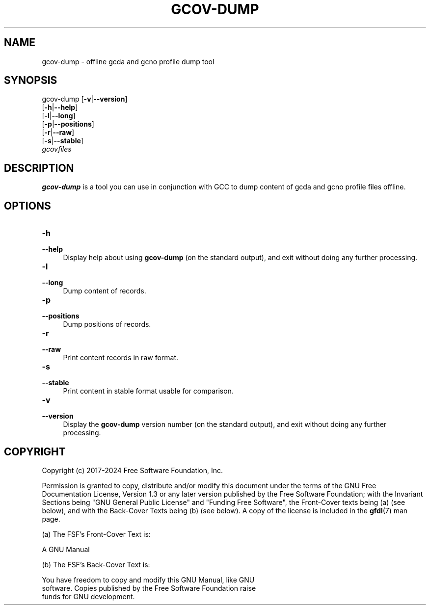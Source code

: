 .\" -*- mode: troff; coding: utf-8 -*-
.\" Automatically generated by Pod::Man 5.01 (Pod::Simple 3.45)
.\"
.\" Standard preamble:
.\" ========================================================================
.de Sp \" Vertical space (when we can't use .PP)
.if t .sp .5v
.if n .sp
..
.de Vb \" Begin verbatim text
.ft CW
.nf
.ne \\$1
..
.de Ve \" End verbatim text
.ft R
.fi
..
.\" \*(C` and \*(C' are quotes in nroff, nothing in troff, for use with C<>.
.ie n \{\
.    ds C` ""
.    ds C' ""
'br\}
.el\{\
.    ds C`
.    ds C'
'br\}
.\"
.\" Escape single quotes in literal strings from groff's Unicode transform.
.ie \n(.g .ds Aq \(aq
.el       .ds Aq '
.\"
.\" If the F register is >0, we'll generate index entries on stderr for
.\" titles (.TH), headers (.SH), subsections (.SS), items (.Ip), and index
.\" entries marked with X<> in POD.  Of course, you'll have to process the
.\" output yourself in some meaningful fashion.
.\"
.\" Avoid warning from groff about undefined register 'F'.
.de IX
..
.nr rF 0
.if \n(.g .if rF .nr rF 1
.if (\n(rF:(\n(.g==0)) \{\
.    if \nF \{\
.        de IX
.        tm Index:\\$1\t\\n%\t"\\$2"
..
.        if !\nF==2 \{\
.            nr % 0
.            nr F 2
.        \}
.    \}
.\}
.rr rF
.\" ========================================================================
.\"
.IX Title "GCOV-DUMP 1"
.TH GCOV-DUMP 1 2024-03-10 gcc-14.0.1 GNU
.\" For nroff, turn off justification.  Always turn off hyphenation; it makes
.\" way too many mistakes in technical documents.
.if n .ad l
.nh
.SH NAME
gcov\-dump \- offline gcda and gcno profile dump tool
.SH SYNOPSIS
.IX Header "SYNOPSIS"
gcov-dump [\fB\-v\fR|\fB\-\-version\fR]
     [\fB\-h\fR|\fB\-\-help\fR]
     [\fB\-l\fR|\fB\-\-long\fR]
     [\fB\-p\fR|\fB\-\-positions\fR]
     [\fB\-r\fR|\fB\-\-raw\fR]
     [\fB\-s\fR|\fB\-\-stable\fR]
     \fIgcovfiles\fR
.SH DESCRIPTION
.IX Header "DESCRIPTION"
\&\fBgcov-dump\fR is a tool you can use in conjunction with GCC to
dump content of gcda and gcno profile files offline.
.SH OPTIONS
.IX Header "OPTIONS"
.IP \fB\-h\fR 4
.IX Item "-h"
.PD 0
.IP \fB\-\-help\fR 4
.IX Item "--help"
.PD
Display help about using \fBgcov-dump\fR (on the standard output), and
exit without doing any further processing.
.IP \fB\-l\fR 4
.IX Item "-l"
.PD 0
.IP \fB\-\-long\fR 4
.IX Item "--long"
.PD
Dump content of records.
.IP \fB\-p\fR 4
.IX Item "-p"
.PD 0
.IP \fB\-\-positions\fR 4
.IX Item "--positions"
.PD
Dump positions of records.
.IP \fB\-r\fR 4
.IX Item "-r"
.PD 0
.IP \fB\-\-raw\fR 4
.IX Item "--raw"
.PD
Print content records in raw format.
.IP \fB\-s\fR 4
.IX Item "-s"
.PD 0
.IP \fB\-\-stable\fR 4
.IX Item "--stable"
.PD
Print content in stable format usable for comparison.
.IP \fB\-v\fR 4
.IX Item "-v"
.PD 0
.IP \fB\-\-version\fR 4
.IX Item "--version"
.PD
Display the \fBgcov-dump\fR version number (on the standard output),
and exit without doing any further processing.
.SH COPYRIGHT
.IX Header "COPYRIGHT"
Copyright (c) 2017\-2024 Free Software Foundation, Inc.
.PP
Permission is granted to copy, distribute and/or modify this document
under the terms of the GNU Free Documentation License, Version 1.3 or
any later version published by the Free Software Foundation; with the
Invariant Sections being "GNU General Public License" and "Funding
Free Software", the Front-Cover texts being (a) (see below), and with
the Back-Cover Texts being (b) (see below).  A copy of the license is
included in the \fBgfdl\fR\|(7) man page.
.PP
(a) The FSF's Front-Cover Text is:
.PP
.Vb 1
\&     A GNU Manual
.Ve
.PP
(b) The FSF's Back-Cover Text is:
.PP
.Vb 3
\&     You have freedom to copy and modify this GNU Manual, like GNU
\&     software.  Copies published by the Free Software Foundation raise
\&     funds for GNU development.
.Ve
